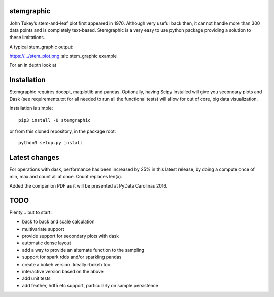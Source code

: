 stemgraphic
===========

John Tukey’s stem-and-leaf plot first appeared in 1970. Although very
useful back then, it cannot handle more than 300 data points and is
completely text-based. Stemgraphic is a very easy to use python package
providing a solution to these limitations.

A typical stem\_graphic output:

.. image:: https://.../stem\_plot.png :target:
https://.../stem\_plot.png :alt: stem\_graphic example

For an in depth look at

Installation
============

Stemgraphic requires docopt, matplotlib and pandas. Optionally, having
Scipy installed will give you secondary plots and Dask (see
requirements.txt for all needed to run all the functional tests) will
allow for out of core, big data visualization.

Installation is simple:

::

    pip3 install -U stemgraphic  

or from this cloned repository, in the package root:

::

    python3 setup.py install

Latest changes
==============

For operations with dask, performance has been increased by 25% in this
latest release, by doing a compute once of min, max and count all at
once. Count replaces len(x).

Added the companion PDF as it will be presented at PyData Carolinas
2016.

TODO
====

Plenty... but to start:

-  back to back and scale calculation
-  multivariate support
-  provide support for secondary plots with dask
-  automatic dense layout
-  add a way to provide an alternate function to the sampling
-  support for spark rdds and/or sparkling pandas
-  create a bokeh version. Ideally rbokeh too.
-  interactive version based on the above
-  add unit tests
-  add feather, hdf5 etc support, particularly on sample persistence
